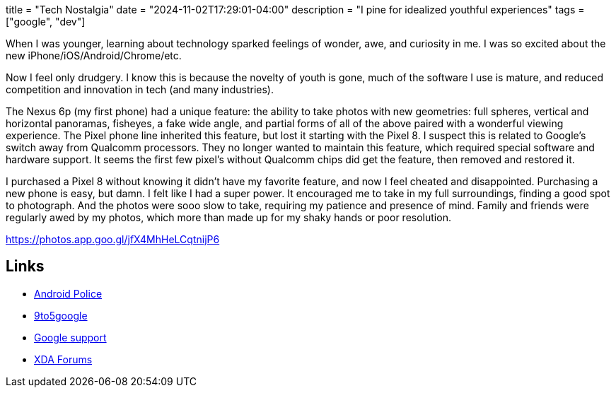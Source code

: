 +++
title = "Tech Nostalgia"
date = "2024-11-02T17:29:01-04:00"
description = "I pine for idealized youthful experiences"
tags = ["google", "dev"]
+++

When I was younger, learning about technology sparked feelings of wonder, awe, and curiosity in me.
I was so excited about the new iPhone/iOS/Android/Chrome/etc.

Now I feel only drudgery.
I know this is because the novelty of youth is gone, much of the software I use is mature, and reduced competition and innovation in tech (and many industries).

The Nexus 6p (my first phone) had a unique feature: the ability to take photos with new geometries: full spheres, vertical and horizontal panoramas, fisheyes, a fake wide angle, and partial forms of all of the above paired with a wonderful viewing experience.
The Pixel phone line inherited this feature, but lost it starting with the Pixel 8.
I suspect this is related to Google's switch away from Qualcomm processors.
They no longer wanted to maintain this feature, which required special software and hardware support.
It seems the first few pixel's without Qualcomm chips did get the feature, then removed and restored it.

I purchased a Pixel 8 without knowing it didn't have my favorite feature, and now I feel cheated and disappointed.
Purchasing a new phone is easy, but damn.
I felt like I had a super power.
It encouraged me to take in my full surroundings, finding a good spot to photograph.
And the photos were sooo slow to take, requiring my patience and presence of mind.
Family and friends were regularly awed by my photos, which more than made up for my shaky hands or poor resolution.

https://photos.app.goo.gl/jfX4MhHeLCqtnijP6

== Links

* https://web.archive.org/web/20231022095402/https://www.androidpolice.com/the-pixel-8-killed-my-favorite-google-camera-feature/[Android Police]
* https://web.archive.org/web/20231011201451/https://9to5google.com/2023/10/11/google-camera-photo-sphere-pixel-8/[9to5google]
* https://support.google.com/pixelphone/thread/238953780/did-google-really-remove-the-photosphere-feature?hl=en[Google support]
* https://xdaforums.com/t/photo-sphere-for-pixel-8.4635698/[XDA Forums]
